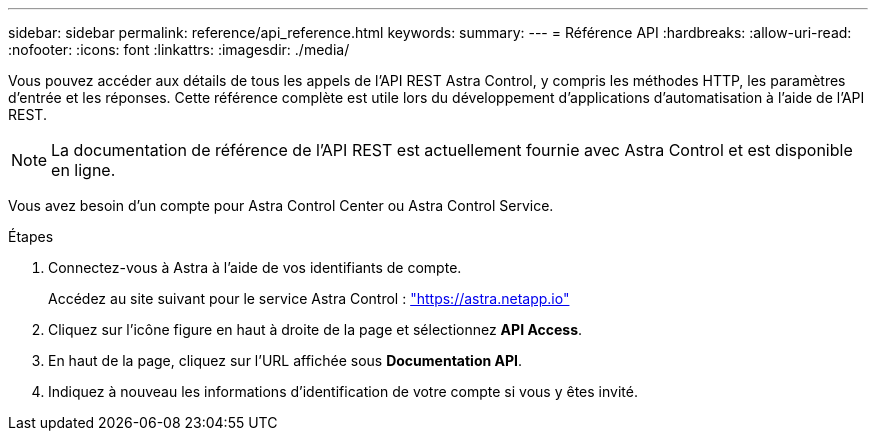 ---
sidebar: sidebar 
permalink: reference/api_reference.html 
keywords:  
summary:  
---
= Référence API
:hardbreaks:
:allow-uri-read: 
:nofooter: 
:icons: font
:linkattrs: 
:imagesdir: ./media/


[role="lead"]
Vous pouvez accéder aux détails de tous les appels de l'API REST Astra Control, y compris les méthodes HTTP, les paramètres d'entrée et les réponses. Cette référence complète est utile lors du développement d'applications d'automatisation à l'aide de l'API REST.


NOTE: La documentation de référence de l'API REST est actuellement fournie avec Astra Control et est disponible en ligne.

Vous avez besoin d'un compte pour Astra Control Center ou Astra Control Service.

.Étapes
. Connectez-vous à Astra à l'aide de vos identifiants de compte.
+
Accédez au site suivant pour le service Astra Control : link:https://astra.netapp.io["https://astra.netapp.io"^]

. Cliquez sur l'icône figure en haut à droite de la page et sélectionnez *API Access*.
. En haut de la page, cliquez sur l'URL affichée sous *Documentation API*.
. Indiquez à nouveau les informations d'identification de votre compte si vous y êtes invité.

